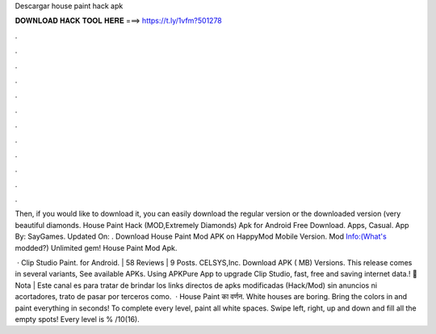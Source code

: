 Descargar house paint hack apk



𝐃𝐎𝐖𝐍𝐋𝐎𝐀𝐃 𝐇𝐀𝐂𝐊 𝐓𝐎𝐎𝐋 𝐇𝐄𝐑𝐄 ===> https://t.ly/1vfm?501278



.



.



.



.



.



.



.



.



.



.



.



.

Then, if you would like to download it, you can easily download the regular version or the downloaded version (very beautiful diamonds. House Paint Hack (MOD,Extremely Diamonds) Apk for Android Free Download. Apps, Casual. App By: SayGames. Updated On: . Download House Paint Mod APK on HappyMod Mobile Version. Mod Info:(What's modded?) Unlimited gem! House Paint Mod Apk.

 · Clip Studio Paint. for Android. | 58 Reviews | 9 Posts. CELSYS,Inc. Download APK ( MB) Versions. This release comes in several variants, See available APKs. Using APKPure App to upgrade Clip Studio, fast, free and saving internet data.! 🧺Nota | Este canal es para tratar de brindar los links directos de apks modificadas (Hack/Mod) sin anuncios ni acortadores, trato de pasar por terceros como.  · House Paint का वर्णन. White houses are boring. Bring the colors in and paint everything in seconds! To complete every level, paint all white spaces. Swipe left, right, up and down and fill all the empty spots! Every level is % /10(16).
